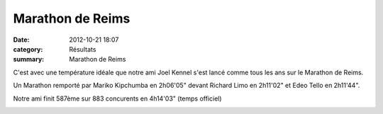 Marathon de Reims
=================

:date: 2012-10-21 18:07
:category: Résultats
:summary: Marathon de Reims

C'est avec une température idéale que notre ami Joel Kennel s'est lancé comme tous les ans sur le Marathon de Reims.


Un Marathon remporté par Mariko Kipchumba en 2h06'05" devant Richard Limo en 2h11'02" et Edeo Tello en 2h11'44".


Notre ami finit 587ème sur 883 concurents en 4h14'03" (temps officiel)


|ratj1.jpg|

.. |ratj1.jpg| image:: http://assets.acr-dijon.org/old/httpimgover-blogcom600x4280120862coursescourses-2012-ratj1.jpg
